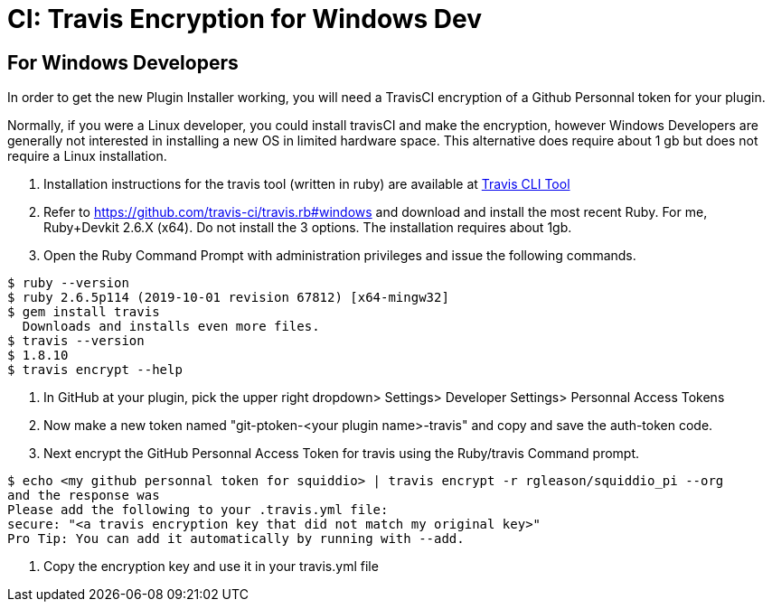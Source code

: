 = CI: Travis Encryption for Windows Dev

== For Windows Developers

In order to get the new Plugin Installer working, you will need a
TravisCI encryption of a Github Personnal token for your plugin.

Normally, if you were a Linux developer, you could install travisCI and
make the encryption, however Windows Developers are generally not
interested in installing a new OS in limited hardware space. This
alternative does require about 1 gb but does not require a Linux
installation.

. Installation instructions for the travis tool (written in ruby) are
available at https://github.com/travis-ci/travis.rb[Travis CLI Tool]
. Refer to https://github.com/travis-ci/travis.rb#windows and download
and install the most recent Ruby. For me, Ruby+Devkit 2.6.X (x64). Do
not install the 3 options. The installation requires about 1gb.
. Open the Ruby Command Prompt with administration privileges and issue
the following commands.

....
$ ruby --version
$ ruby 2.6.5p114 (2019-10-01 revision 67812) [x64-mingw32]
$ gem install travis 
  Downloads and installs even more files.
$ travis --version
$ 1.8.10
$ travis encrypt --help
....

. In GitHub at your plugin, pick the upper right dropdown> Settings>
Developer Settings> Personnal Access Tokens
. Now make a new token named "git-ptoken-<your plugin name>-travis" and
copy and save the auth-token code.
. Next encrypt the GitHub Personnal Access Token for travis using the
Ruby/travis Command prompt.

....
$ echo <my github personnal token for squiddio> | travis encrypt -r rgleason/squiddio_pi --org
and the response was
Please add the following to your .travis.yml file:
secure: "<a travis encryption key that did not match my original key>"
Pro Tip: You can add it automatically by running with --add.
....

. Copy the encryption key and use it in your travis.yml file
